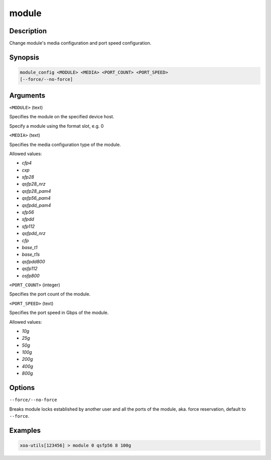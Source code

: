 module
======

Description
-----------

Change module's media configuration and port speed configuration.

Synopsis
--------

.. code-block:: text
    
    module_config <MODULE> <MEDIA> <PORT_COUNT> <PORT_SPEED>
    [--force/--no-force]


Arguments
---------

``<MODULE>`` (text)

Specifies the module on the specified device host.

Specify a module using the format slot, e.g. 0


``<MEDIA>`` (text)

Specifies the media configuration type of the module.

Allowed values:

* `cfp4`

* `cxp`

* `sfp28`

* `qsfp28_nrz`

* `qsfp28_pam4`

* `qsfp56_pam4`

* `qsfpdd_pam4`

* `sfp56`

* `sfpdd`

* `sfp112`

* `qsfpdd_nrz`

* `cfp`

* `base_t1`

* `base_t1s`

* `qsfpdd800`

* `qsfp112`

* `osfp800`



``<PORT_COUNT>`` (integer)

Specifies the port count of the module.


``<PORT_SPEED>`` (text)

Specifies the port speed in Gbps of the module.

Allowed values:

* `10g`

* `25g`

* `50g`

* `100g`

* `200g`

* `400g`

* `800g`


Options
-------

``--force/--no-force``

Breaks module locks established by another user and all the ports of the module, aka. force reservation, default to ``--force``.



Examples
--------

.. code-block:: text

    xoa-utils[123456] > module 0 qsfp56 8 100g
